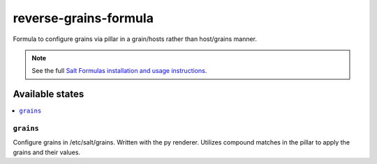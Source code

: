 ======================
reverse-grains-formula
======================

Formula to configure grains via pillar in a grain/hosts rather than host/grains manner.


.. note::

    See the full `Salt Formulas installation and usage instructions
    <http://docs.saltstack.com/topics/development/conventions/formulas.html>`_.

Available states
================

.. contents::
    :local:

``grains``
---------

Configure grains in /etc/salt/grains. Written with the py renderer. Utilizes
compound matches in the pillar to apply the grains and their values.
